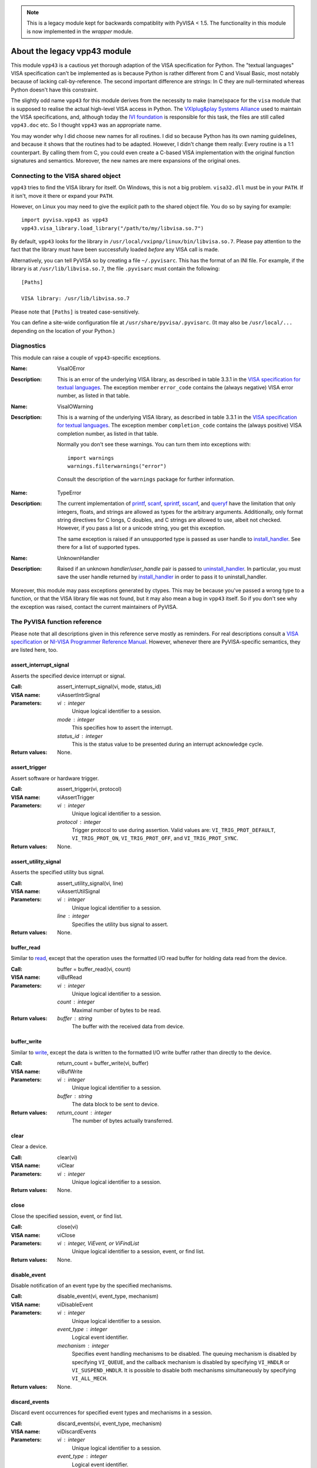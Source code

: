 .. _vpp43:


.. note:: This is a legacy module kept for backwards compatiblity with PyVISA < 1.5.
          The functionality in this module is now implemented in the `wrapper` module.


About the legacy vpp43 module
=============================

This module ``vpp43`` is a cautious yet thorough adaption of the VISA
specification for Python.  The "textual languages" VISA specification can't be
implemented as is because Python is rather different from C and Visual Basic,
most notably because of lacking call-by-reference.  The second important
difference are strings: In C they are null-terminated whereas Python doesn't
have this constraint.

The slightly odd name ``vpp43`` for this module derives from the necessity to
make (name)space for the ``visa`` module that is supposed to realise the actual
high-level VISA access in Python.  The `VXIplug&play Systems Alliance`_ used to
maintain the VISA specifications, and, although today the `IVI foundation`_ is
responsible for this task, the files are still called ``vpp43.doc`` etc.  So I
thought ``vpp43`` was an appropriate name.

.. _`VXIplug&play Systems Alliance`: http://www.vxipnp.org/
.. _`IVI foundation`: http://ivifoundation.org

You may wonder why I did choose new names for all routines.  I did so because
Python has its own naming guidelines, and because it shows that the routines
had to be adapted.  However, I didn't change them really: Every routine is a
1:1 counterpart.  By calling them from C, you could even create a C-based VISA
implementation with the original function signatures and semantics.  Moreover,
the new names are mere expansions of the original ones.


Connecting to the VISA shared object
------------------------------------

``vpp43`` tries to find the VISA library for itself.  On Windows, this is not a
big problem.  ``visa32.dll`` must be in your ``PATH``.  If it isn't, move it
there or expand your ``PATH``.

However, on Linux you may need to give the explicit path to the shared object
file.  You do so by saying for example::

    import pyvisa.vpp43 as vpp43
    vpp43.visa_library.load_library("/path/to/my/libvisa.so.7")

By default, ``vpp43`` looks for the library in
``/usr/local/vxipnp/linux/bin/libvisa.so.7``.  Please pay attention to the fact
that the library must have been successfully loaded *before* any VISA call is
made.

Alternatively, you can tell PyVISA so by creating a file ``~/.pyvisarc``.  This
has the format of an INI file.  For example, if the library is at
``/usr/lib/libvisa.so.7``, the file ``.pyvisarc`` must contain the following::

    [Paths]

    VISA library: /usr/lib/libvisa.so.7

Please note that ``[Paths]`` is treated case-sensitively.

You can define a site-wide configuration file at
``/usr/share/pyvisa/.pyvisarc``.  (It may also be ``/usr/local/...`` depending
on the location of your Python.)


Diagnostics
-----------

This module can raise a couple of ``vpp43``-specific exceptions.

:Name: VisaIOError
:Description: This is an error of the underlying VISA library, as described in
    table 3.3.1 in the `VISA specification for textual languages`_.  The
    exception member ``error_code`` contains the (always negative) VISA error
    number, as listed in that table.

:Name: VisaIOWarning
:Description: This is a warning of the underlying VISA library, as described in
    table 3.3.1 in the `VISA specification for textual languages`_.  The
    exception member ``completion_code`` contains the (always positive) VISA
    completion number, as listed in that table.

    Normally you don't see these warnings.  You can turn them into exceptions
    with::

        import warnings
        warnings.filterwarnings("error")

    Consult the description of the ``warnings`` package for further
    information.

.. _`VISA specification for textual languages`:
       http://www.ivifoundation.org/Downloads/Class%20Specifications/vpp432.doc

:Name: TypeError
:Description: The current implementation of `printf`_, `scanf`_, `sprintf`_,
    `sscanf`_, and `queryf`_ have the limitation that only integers, floats,
    and strings are allowed as types for the arbitrary arguments.
    Additionally, only format string directives for C longs, C doubles, and C
    strings are allowed to use, albeit not checked.  However, if you pass a
    list or a unicode string, you get this exception.

    The same exception is raised if an unsupported type is passed as user
    handle to `install_handler`_.  See there for a list of supported types.

:Name: UnknownHandler
:Description: Raised if an unknown `handler`/`user_handle` pair is passed to
    `uninstall_handler`_.  In particular, you must save the user handle
    returned by `install_handler`_ in order to pass it to uninstall_handler.

Moreover, this module may pass exceptions generated by ctypes.  This may be
because you've passed a wrong type to a function, or that the VISA library file
was not found, but it may also mean a bug in ``vpp43`` itself.  So if you don't
see why the exception was raised, contact the current maintainers of PyVISA.


The PyVISA function reference
-----------------------------

Please note that all descriptions given in this reference serve mostly as
reminders.  For real descriptions consult a `VISA specification`_ or `NI-VISA
Programmer Reference Manual`_.  However, whenever there are PyVISA-specific
semantics, they are listed here, too.

.. _`VISA specification`:
       http://www.ivifoundation.org/Downloads/Class%20Specifications/vpp43.doc
.. _`NI-VISA Programmer Reference Manual`:
       http://digital.ni.com/manuals.nsf/websearch/87E52268CF9ACCEE86256D0F006E860D

assert_interrupt_signal
.......................

Asserts the specified device interrupt or signal.

:Call: assert_interrupt_signal(vi, mode, status_id)
:VISA name: viAssertIntrSignal
:Parameters:
    `vi` : integer
        Unique logical identifier to a session.
    `mode` : integer
        This specifies how to assert the interrupt.
    `status_id` : integer
        This is the status value to be presented during an interrupt
        acknowledge cycle.
:Return values:
    None.


assert_trigger
..............

Assert software or hardware trigger.

:Call: assert_trigger(vi, protocol)
:VISA name: viAssertTrigger
:Parameters:
    `vi` : integer
        Unique logical identifier to a session.
    `protocol` : integer
        Trigger protocol to use during assertion.  Valid values are:
        ``VI_TRIG_PROT_DEFAULT``, ``VI_TRIG_PROT_ON``, ``VI_TRIG_PROT_OFF``,
        and ``VI_TRIG_PROT_SYNC``.
:Return values:
    None.


assert_utility_signal
.....................

Asserts the specified utility bus signal.

:Call: assert_utility_signal(vi, line)
:VISA name: viAssertUtilSignal
:Parameters:
    `vi` : integer
        Unique logical identifier to a session.
    `line` : integer
        Specifies the utility bus signal to assert.
:Return values:
    None.


buffer_read
...........

Similar to `read`_, except that the operation uses the formatted I/O read
buffer for holding data read from the device.

:Call: buffer = buffer_read(vi, count)
:VISA name: viBufRead
:Parameters:
    `vi` : integer
        Unique logical identifier to a session.
    `count` : integer
        Maximal number of bytes to be read.
:Return values:
    `buffer` : string
        The buffer with the received data from device.


buffer_write
............

Similar to `write`_, except the data is written to the formatted I/O write
buffer rather than directly to the device.

:Call: return_count = buffer_write(vi, buffer)
:VISA name: viBufWrite
:Parameters:
    `vi` : integer
        Unique logical identifier to a session.
    `buffer` : string
        The data block to be sent to device.
:Return values:
    `return_count` : integer
        The number of bytes actually transferred.


clear
.....

Clear a device.

:Call: clear(vi)
:VISA name: viClear
:Parameters:
    `vi` : integer
        Unique logical identifier to a session.
:Return values:
    None.


close
.....

Close the specified session, event, or find list.

:Call: close(vi)
:VISA name: viClose
:Parameters:
    `vi` : integer, ViEvent, or ViFindList
        Unique logical identifier to a session, event, or find list.
:Return values:
    None.


disable_event
.............

Disable notification of an event type by the specified mechanisms.

:Call: disable_event(vi, event_type, mechanism)
:VISA name: viDisableEvent
:Parameters:
    `vi` : integer
        Unique logical identifier to a session.
    `event_type` : integer
        Logical event identifier.
    `mechanism` : integer
        Specifies event handling mechanisms to be disabled. The queuing
        mechanism is disabled by specifying ``VI_QUEUE``, and the callback
        mechanism is disabled by specifying ``VI_HNDLR`` or
        ``VI_SUSPEND_HNDLR``. It is possible to disable both mechanisms
        simultaneously by specifying ``VI_ALL_MECH``.
:Return values:
    None.


discard_events
..............

Discard event occurrences for specified event types and mechanisms in a
session.

:Call: discard_events(vi, event_type, mechanism)
:VISA name: viDiscardEvents
:Parameters:
    `vi` : integer
        Unique logical identifier to a session.
    `event_type` : integer
        Logical event identifier.
    `mechanism` : integer
        Specifies the mechanisms for which the events are to be discarded.  The
        ``VI_QUEUE`` value is specified for the queuing mechanism and the
        ``VI_SUSPEND_HNDLR`` value is specified for the pending events in the
        callback mechanism.  It is possible to specify both mechanisms
        simultaneously by specifying ``VI_ALL_MECH``.
:Return values:
    None.


enable_event
............

Enable notification of a specified event.

:Call: enable_event(vi, event_type, mechanism, context)
:VISA name: viEnableEvent
:Parameters:
    `vi` : integer
        Unique logical identifier to a session.
    `event_type` : integer
        Logical event identifier.
    `mechanism` : integer
        Specifies event handling mechanisms to be enabled.  The queuing
        mechanism is enabled by specifying ``VI_QUEUE``, and the callback
        mechanism is enabled by specifying ``VI_HNDLR`` or
        ``VI_SUSPEND_HNDLR``.  It is possible to enable both mechanisms
        simultaneously by specifying bit-wise "or" of ``VI_QUEUE`` and one of
        the two mode values for the callback mechanism.
    `context` : integer : optional
        According to the VISA specification, this must be ``Vi_NULL`` always.
        (This is also the default value, of course.)
:Return values:
    None.


find_next
.........

:Call: instrument_description = find_next(find_list)
:VISA name: viFindNext
:Parameters:
    `find_list` : ViFindList
        Describes a find list.  This parameter must be created by
        `find_resources`_.
:Return values:
    `instrument_description` : string
        Returns a string identifying the location of a device. Strings can then
        be passed to `open`_ to establish a session to the given device.


find_resources
..............

:Call: find_list, return_counter, instrument_description =
       find_resources(session, regular_expression)
:VISA name: viFindRsrc
:Parameters:
    `session` : integer
        Resource Manager session (should always be the Default Resource Manager
        for VISA returned from `open_default_resource_manager`_).
    `regular_expression` : integer
        This is a regular expression followed by an optional logical
        expression.
:Return values:
    `find_list` : ViFindList
        Returns a handle identifying this search session. This handle will be
        used as an input in `find_next`_.
    `return_counter` : integer
        Number of matches.
    `instrument_description` : string
        Returns a string identifying the location of a device. Strings can then
        be passed to `open`_ to establish a session to the given device.


flush
.....

Manually flush the specified buffers associated with formatted I/O operations
and/or serial communication.

:Call: flush(vi, mask)
:VISA name: viFlush
:Parameters:
    `vi` : integer
        Unique logical identifier to a session.
    `mask` : integer
        Specifies the action to be taken with flushing the buffer.
:Return values:
    None.


get_attribute
.............

Retrieve the state of an attribute.

:Call: attribute_state = get_attribute(vi, attribute)
:VISA name: viGetAttribute
:Parameters:
    `vi` : integer, ViEvent, or ViFindList
        Unique logical identifier to a session.
    `attribute` : integer
        Session, event, or find list attribute for which the state query is
        made.
:Return values:
    `attribute_state` : integer, string, or list of integers
        The state of the queried attribute for a specified resource.


gpib_command
............

Write GPIB command bytes on the bus.

:Call: return_count = gpib_command(vi, buffer)
:VISA name: viGpibCommand
:Parameters:
    `vi` : integer
        Unique logical identifier to a session.
    `buffer` : string
        Buffer containing valid GPIB commands.
:Return values:
    `return_count` : integer
        Number of bytes actually transferred.


gpib_control_atn
................

Controls the state of the GPIB ATN interface line, and optionally the active
controller state of the local interface board.

:Call: gpib_control_atn(vi, mode)
:VISA name: viGpibControlATN
:Parameters:
    `vi` : integer
        Unique logical identifier to a session.
    `mode` : integer
        Specifies the state of the ATN line and optionally the local active
    controller state. See the Description section for actual values.
:Return values:
    None.


gpib_control_ren
................

Controls the state of the GPIB REN interface line, and optionally the
remote/local state of the device.

:Call: gpib_control_ren(vi, mode)
:VISA name: viGpibControlREN
:Parameters:
    `vi` : integer
        Unique logical identifier to a session.
    `mode` : integer
        Specifies the state of the REN line and optionally the device
    remote/local state. See the Description section for actual values.
:Return values:
    None.


gpib_pass_control
.................

Tell the GPIB device at the specified address to become controller in charge
(CIC).

:Call: gpib_pass_control(vi, primary_address, secondary_address)
:VISA name: viGpibPassControl
:Parameters:
    `vi` : integer
        Unique logical identifier to a session.
    `primary_address` : integer
        Primary address of the GPIB device to which you want to pass control.
    `secondary_address` : integer
        Secondary address of the targeted GPIB device. If the targeted device
    does not have a secondary address, this parameter should contain the
    value ``VI_NO_SEC_ADDR``.
:Return values:
    None.


gpib_send_ifc
.............

Pulse the interface clear line (IFC) for at least 100 microseconds.

:Call: gpib_send_ifc(vi)
:VISA name: viGpibSendIFC
:Parameters:
    `vi` : integer
        Unique logical identifier to a session.
:Return values:
    None.


in_8, in_16, in_32
..................

Read in an 8-bit, 16-bit, or 32-bit value from the specified memory space and
offset.

:Call: | value_8 = in_8(vi, space, offset)
       | value_16 = in_16(vi, space, offset)
       | value_32 = in_32(vi, space, offset)
:VISA name: viIn8, viIn16, viIn32
:Parameters:
    `vi` : integer
        Unique logical identifier to a session.
    `space` : integer
        Specifies the address space.
    `offset` : integer
        Offset in bytes of the address or register from which to read.
:Return values:
    `value_8`, `value_16`, `value_32` : integer
        Data read from bus (8 bits for `in_8`, 16 bits for `in_16`, and 32
        bits for `in_32`).


install_handler
...............

Install handlers for event callbacks.  A handler must have the following
signature::

    def event_handler(vi, event_type, context, user_handle):
        ...

Its parameters mean the following:

`vi` : integer
    Unique logical identifier to a session.
`event_type` : ViEvent
    Logical event identifier.  With ``event_type.value`` you get its value as
    an integer.
`context` : ViEvent
    A handle specifying the unique occurrence of an event.
`user_handle` : ctypes pointer type
    A *pointer* to the user handle in ctypes form.  See below at "Return
    values" for how to use it, however, you have to substitute
    ``user_handle.contents`` for ``converted_user_handle`` in the explanation.

:Call: converted_user_handle = install_handler(vi, event_type, handler,
       user_handle)
:VISA name: viInstallHandler
:Parameters:
    `vi` : integer
        Unique logical identifier to a session.
    `event_type` : integer
        Logical event identifier.
    `handler` : callable
        Interpreted as a valid reference to a handler to be installed by a
        client application.
    `user_handle` : ``None``, float, integer, string, or list of floats or integers : optional
        A value specified by an application that can be used for identifying
        handlers uniquely for an event type.  It defaults to ``None``.
:Return values:
    `converted_user_handle` : ctypes type
        An object representing the user_handle.  Use it to communicate with
    your handler.  If your user_handle was a list, you get its elements as
    usual with ``converted_user_handle[index]``.  You can even convert it
    to a list with ``list(converted_user_handle)`` (however, this yields a
    copy).

        For strings, use ``converted_user_handle.value`` if it's supposed to be
        interpreted as a null-terminated string, or
        ``converted_user_handle.raw`` if you want to see *all* bytes.  You can
        also write to both expressions, however, slicing is only possible for
        reading.

        For simple types, you can say ``converted_user_handle.value`` (read and
        write).

        **Attention:** You must assure that you never write values to
        converted_user_data which are longer (in bytes) than the initial
        values.  So be careful not to write a string longer than the original
        one, nor a longer list.  You'd be alerted by exceptions, though.


lock
....

Establish an access mode to the specified resource.

:Call: access_key = lock(vi, lock_type, timeout, requested_key)
:VISA name: viLock
:Parameters:
    `vi` : integer
        Unique logical identifier to a session.
    `lock_type` : integer
        Specifies the type of lock requested, which can be either
        ``VI_EXCLUSIVE_LOCK`` or ``VI_SHARED_LOCK``.
    `timeout` : integer
        Absolute time period in milliseconds that a resource waits to get
        unlocked by the locking session before returning this operation with an
        error.
    `requested_key` : ctypes string : optional
        This parameter is not used if `lock_type` is ``VI_EXCLUSIVE_LOCK``
        (exclusive locks).  When trying to lock the resource as
        ``VI_SHARED_LOCK`` (shared), you can either omit it so that VISA
        generates an `access_key` for the session, or you can suggest an
        `access_key` to use for the shared lock.
:Return values:
    `access_key` : ctypes string : optional
        This value is ``None`` if `lock_type` is ``VI_EXCLUSIVE_LOCK``
        (exclusive locks).  When trying to lock the resource as
        ``VI_SHARED_LOCK`` (shared), the function returns a unique access key
        for the lock if the operation succeeds.  This `access_key` can then be
        passed to other sessions to share the lock.


map_address
...........

Map the specified memory space into the process's address space.

:Call: address = map_address(vi, map_space, map_base, map_size, access,
       suggested)
:VISA name: viMapAddress
:Parameters:
    `vi` : integer
        Unique logical identifier to a session.
    `map_space` : integer
        Specifies the address space to map.
    `map_base` : ViBusAddress
        Offset in bytes of the memory to be mapped.
    `map_size` : integer
        Amount of memory to map in bytes.
    `access` : integer : optional
        Must be ``VI_FALSE``.
    `suggested` : integer : optional
        If not ``VI_NULL`` (the default), the operating system attempts to map
        the memory to the address specified in suggested. There is no
        guarantee, however, that the memory will be mapped to that
        address. This operation may map the memory into an address region
        different from suggested.
:Return values:
    `address` : ViAddr
        Address in your process space where the memory was mapped.


map_trigger
...........

Map the specified trigger source line to the specified destination line.

:Call: map_trigger(vi, trigger_source, trigger_destination, mode)
:VISA name: viMapTrigger
:Parameters:
    `vi` : integer
        Unique logical identifier to a session.
    `trigger_source` : integer
        Source line from which to map.
    `trigger_destination` : integer
        Destination line to which to map.
    `mode` : integer
        Specifies the trigger mapping mode. This should always be VI_NULL.
:Return values:
    None.


memory_allocation
.................

Allocate memory from a device's memory region.

:Call: memory_allocation(vi, size)
:VISA name: viMemAlloc
:Parameters:
    `vi` : integer
        Unique logical identifier to a session.
    `size` : integer
        Specifies the size of the allocation.
:Return values:
    offset : ViBusAddress
        Returns the offset of the allocated device memory.


memory_free
...........

Free memory previously allocated using `memory_allocation`_.

:Call: memory_free(vi, offset)
:VISA name: viMemFree
:Parameters:
    `vi` : integer
        Unique logical identifier to a session.
    `offset` : ViBusAddress
        Specifies the memory previously allocated with `memory_allocation`_.
:Return values:
    None.


move
....

Move a block of data.

:Call: move(vi, source_space, source_offset, source_width, destination_space,
         destination_offset, destination_width, length)
:VISA name: viMove
:Parameters:
    `vi` : integer
        Unique logical identifier to a session.
    `source_space` : integer
        Specifies the address space of the source.
    `source_offset` : integer
        Offset in bytes of the starting address or register from which to
        read.
    `source_width` : integer
        Specifies the data width of the source.
    `destination_space` : integer
        Specifies the address space of the destination.
    `destination_offset` : integer
        Offset in bytes of the starting address or register to which to write.
    `destination_width` : integer
        Specifies the data width of the destination.
    `length` : integer
        Number of elements to transfer, where the data width of the elements to
        transfer is identical to source data width.
:Return values:
    None.


move_asynchronously
...................

Move a block of data asynchronously.

:Call: job_id = move_asynchronously(vi, source_space, source_offset,
       source_width, destination_space, destination_offset, destination_width,
       length)
:VISA name: viMoveAsync
:Parameters:
    `vi` : integer
        Unique logical identifier to a session.
    `source_space` : integer
        Specifies the address space of the source.
    `source_offset` : integer
        Offset in bytes of the starting address or register from which to
        read.
    `source_width` : integer
        Specifies the data width of the source.
    `destination_space` : integer
        Specifies the address space of the destination.
    `destination_offset` : integer
        Offset in bytes of the starting address or register to which to write.
    `destination_width` : integer
        Specifies the data width of the destination.
    `length` : integer
        Number of elements to transfer, where the data width of the elements to
        transfer is identical to source data width.
:Return values:
    `job_id` : ViJobId
        The job identifier of this asynchronous move operation. Each time an
        asynchronous move operation is called, it is assigned a unique job
        identifier.


move_in_8, move_in_16, move_in_32
.................................

Move a block of data from the specified address space and offset to local
memory in increments of 8, 16, or 32 bits.

:Call: | buffer_8 = move_in_8(vi, space, offset, length)
       | buffer_16 = move_in_16(vi, space, offset, length)
       | buffer_32 = move_in_32(vi, space, offset, length)
:VISA name: viMoveIn8, viMoveIn16, viMoveIn32
:Parameters:
    `vi` : integer
        Unique logical identifier to a session.
    `space` : integer
        Specifies the address space.
    `offset` : ViBusAddress
        Offset in bytes of the starting address or register from which to
        read.
    `length` : integer
        Number of elements to transfer, where the data width of the elements to
        transfer is identical to data width (8, 16, or 32 bits).
:Return values:
    `buffer_8`, `buffer_16`, `buffer_32` : list of integers
        Data read from bus as a Python list of values.


move_out_8, move_out_16, move_out_32
....................................

Move a block of data from local memory to the specified address space and
offset in increments of 8, 16, or 32 bits.

:Call: | move_out_8(vi, space, offset, length, buffer_8)
       | move_out_16(vi, space, offset, length, buffer_16)
       | move_out_32(vi, space, offset, length, buffer_32)
:VISA name: viMoveOut8, viMoveOut16, viMoveOut32
:Parameters:
    `vi` : integer
        Unique logical identifier to a session.
    `space` : integer
        Specifies the address space.
    `offset` : ViBusAddress
        Offset in bytes of the starting address or register from which to
        write.
    `length` : integer
        Number of elements to transfer, where the data width of the elements to
        transfer is identical to data width (8, 16, or 32 bits).
    `buffer_8`, `buffer_16`, `buffer_32` : sequence of integers
        Data to write to bus.  This may be a list or a tuple, however in any
        case in must contain integers.
:Return values:
    None.


open
....

Open a session to the specified device.

:Call: vi = open(session, resource_name, access_mode, open_timeout)
:VISA name: viOpen
:Parameters:
    `session` : integer
        Resource Manager session (should always be the Default Resource Manager
        for VISA returned from `open_default_resource_manager`_).
    `resource_name` : string
        Unique symbolic name of a resource.
    `access_mode` : integer : optional
        Defaults to ``VI_NO_LOCK``.  Specifies the modes by which the resource
        is to be accessed.  The value ``VI_EXCLUSIVE_LOCK`` is used to acquire
        an exclusive lock immediately upon opening a session; if a lock cannot
        be acquired, the session is closed and an error is returned.  The value
        ``VI_LOAD_CONFIG`` is used to configure attributes to values specified
        by some external configuration utility; if this value is not used, the
        session uses the default values provided by this
        specification.  Multiple access modes can be used simultaneously by
        specifying a "bitwise OR" of the above values.
    `open_timeout` : integer : optional
        If the `access_mode` parameter requests a lock, then this parameter
        specifies the absolute time period in milliseconds that the resource
        waits to get unlocked before this operation returns an error;
        otherwise, this parameter is ignored.  Defaults to
        ``VI_TMO_IMMEDIATE``.
:Return values:
    `vi` : integer
        Unique logical identifier reference to a session.


open_default_resource_manager
.............................

Return a session to the Default Resource Manager resource.

:Call: session = open_default_resource_manager()
:VISA name: viOpenDefaultRM
:Parameters:
    None.
:Return values:
    `session` : integer
        Unique logical identifier to a Default Resource Manager session.


get_default_resource_manager
............................

This is a deprecated alias for `open_default_resource_manager`_.


out_8, out_16, out_32
.....................

:Call: | out_8(vi, space, offset, value_8)
       | out_16(vi, space, offset, value_16)
       | out_32(vi, space, offset, value_32)
:VISA name: viOut8, viOut16, viOut32
:Parameters:
    `vi` : integer
        Unique logical identifier to a session.
    `space` : integer
        Specifies the address space.
    `offset` : integer
        Offset in bytes of the address or register to which to write.
    `value_8`, `value_16`, `value_32`: integer
        Data to write to bus (8 bits for out_8, 16 bits for out_16, and 32 bits
        for out_32).
:Return values:
    None.


parse_resource
..............

Parse a resource string to get the interface information.

:Call: interface_type, interface_board_number = parse_resource(session,
       resource_name)
:VISA name: viParseRsrc
:Parameters:
    `session` : integer
        Resource Manager session (should always be the Default Resource Manager
        for VISA returned from `open_default_resource_manager`_).
    `resource_name` : string
        Unique symbolic name of a resource.
:Return values:
    `interface_type` : integer
        Interface type of the given resource string.
    `interface_board_number` : integer
        Board number of the interface of the given resource string.


parse_resource_extended
.......................

Parse a resource string to get extended interface information.

**Attention:** Calling this function may raise an ``AttributeError`` because
some older VISA implementation don't have the function ``viParseRsrcEx``.

:Call: interface_type, interface_board_number, resource_class,
       unaliased_expanded_resource_name, alias_if_exists =
       parse_resource_extended(session, resource_name)
:VISA name: viParseRsrcEx
:Parameters:
    `session` : integer
        Resource Manager session (should always be the Default Resource Manager
        for VISA returned from `open_default_resource_manager`_).
    `resource_name` : string
        Unique symbolic name of a resource.
:Return values:
    `interface_type` : integer
        Interface type of the given resource string.
    `interface_board_number` : integer
        Board number of the interface of the given resource string.
    `resource_class` : string
        Specifies the resource class (for example "INSTR") of the given
        resource string.
    `unaliased_expanded_resource_name` : string
        This is the expanded version of the given resource string. The format
        should be similar to the VISA-defined canonical resource name.
    `alias_if_exists` : string
        Specifies the user-defined alias for the given resource string, if a
        VISA implementation allows aliases and an alias exists for the given
        resource string.  If not, this is ``None``.


peek_8, peek_16, peek_32
........................

Read an 8-bit, 16-bit, or 32-bit value from the specified address.

:Call: | value_8 = peek_8(vi, address)
       | value_16 = peek_16(vi, address)
       | value_32 = peek_32(vi, address)
:VISA name: viPeek8, viPeek16, viPeek32
:Parameters:
    `vi` : integer
        Unique logical identifier to a session.
    `address` : ViAddr
        Specifies the source address to read the value.
:Return values:
    `value_8`, `value_16`, `value_32` : integer
        Data read from bus (8 bits for peek_8, 16 bits for peek_16, and 32 bits
    for peek_32).


poke_8, poke_16, poke_32
........................

Write an 8-bit, 16-bit, or 32-bit value to the specified address.

:Call: | poke_8(vi, address, value_8)
       | poke_16(vi, address, value_16)
       | poke_32(vi, address, value_32)
:VISA name: vipoke_8
:Parameters:
    `vi` : integer
        Unique logical identifier to a session.
    `address` : integer
        Specifies the destination address to store the value.
    `value_8`, `value_16`, `value_32` : integer
        Data to write to bus (8 bits for poke_8, 16 bits for poke_16, and 32
    bits for poke_32).
:Return values:
    None.


printf
......

Convert, format, and send the parameters ``...`` to the device as specified by
the format string.

.. Warning::
    The current implementation only supports the following C data types:
    ``long``, ``double`` and ``char*`` (strings).  Thus, you can only use these
    three data types in format strings for printf, scanf and the like.

:Call: printf(vi, write_format, ...)
:VISA name: viPrintf
:Parameters:
    `vi` : integer
        Unique logical identifier to a session.
    `write_format` : string
        String describing the format for arguments.
    `...` : integers, floats, or strings
        Arguments sent to the device according to `write_format`.
:Return values:
    None.


queryf
......

Perform a formatted write and read through a single operation invocation.

.. Warning::
    The current implementation only supports the following C data types:
    ``long``, ``double`` and ``char*`` (strings).  Thus, you can only use these
    three data types in format strings for printf, scanf and the like.

:Call: value1, value2, ... = queryf(vi, write_format, read_format, (...), ...,
       maximal_string_length = 1024)
:VISA name: viQueryf
:Parameters:
    `vi` : integer
        Unique logical identifier to a session.
    `write_format` : string
        String describing the format for arguments.
    `read_format` : string
        String describing the format for arguments.
    `(...)` : tuple of integers, floats, or strings
        Arguments sent to the device according to `write_format`.  May be
        ``None``.
    `...` : integers, floats, or strings
        Arguments to be read from the device according to `read_format`.  It's
        totally insignificant which values they have, they serve just as a
        cheap way to determine what types are to be expected.  So actually this
        argument list shouldn't be necessary, but with the current
        implementation, it is, sorry.

        These arguments may be (however needn't be) the same names used for
        storing the result values.  Alternatively, you can give literals.
    `maximal_string_length` : integer : keyword argument
        The maximal length assumed for string result arguments.  Note that
        string results must *never* exceed this length.  It defaults to 1024.
:Return values:
    `value1`, `value2`, ... : integers, floats, or strings
        Arguments read from the device according to `read_format`.  Of course,
        this must be the same sequence (as far as data types are concerned) as
        the given argument list `...` above.


read
....

Read data from device synchronously.

:Call: buffer = read(vi, count)
:VISA name: viRead
:Parameters:
    `vi` : integer
        Unique logical identifier to a session.
    `count` : integer
        Maximal number of bytes to be read.
:Return values:
    `buffer` : string
        Represents the buffer with the received data from device.


read_asynchronously
...................

Read data from device asynchronously.

:Call: buffer, job_id = read_asynchronously(vi, count)
:VISA name: viReadAsync
:Parameters:
    `vi` : integer
        Unique logical identifier to a session.
    `count` : integer
        Maximal number of bytes to be read.
:Return values:
    `buffer` : ctypes string buffer
        Represents the buffer with the data received from device.  It's not a
        native Python data type because it's filled in the background
        (i.e. asynchronously).  After you assured that the reading is finished,
        you get its value with::

            buffer.raw[:return_count]

        You get ``return_count`` via the attribute ``VI_ATTR_RET_COUNT``.  See
        the `VISA reference`_ for further information.
    `job_id` : ViJobId
        Represents the location of a variable that will be set to the job
        identifier of this asynchronous read operation.

.. _`VISA reference`:
       http://digital.ni.com/manuals.nsf/websearch/87E52268CF9ACCEE86256D0F006E860D


read_stb
........

Read a status byte of the service request.

:Call: status = read_stb(vi)
:VISA name: viReadSTB
:Parameters:
    `vi` : integer
        Unique logical identifier to a session.
:Return values:
    `status` : integer
        Service request status byte.


read_to_file
............

Read data synchronously, and store the transferred data in a file.

:Call: return_count = read_to_file(vi, filename, count)
:VISA name: viReadToFile
:Parameters:
    `vi` : integer
        Unique logical identifier to a session.
    `file_name` : string
        Name of file to which data will be written.
    `count` : integer
        Maximal number of bytes to be read.
:Return values:
    `return_count` : integer
        Number of bytes actually transferred.


scanf
.....

Read, convert, and format data using the format specifier.  Store the formatted
data in the given optional parameters.

.. Warning::
    The current implementation only supports the following C data types:
    ``long``, ``double`` and ``char*`` (strings).  Thus, you can only use these
    three data types in format strings for printf, scanf and the like.

:Call: value1, value2, ... = scanf(vi, read_format, ..., maximal_string_length
       = 1024)
:VISA name: viScanf
:Parameters:
    `vi` : integer
        Unique logical identifier to a session.
    `read_format` : string
        String describing the format for arguments.
    `...` : integers, floats, or strings
        Arguments to be read from the device according to `read_format`.  It's
        totally insignificant which values they have, they serve just as a
        cheap way to determine what types are to be expected.  So actually this
        argument list shouldn't be necessary, but with the current
        implementation, it is, sorry.

        These arguments may be (however needn't be) the same names used for
        storing the result values.  Alternatively, you can give literals.
    `maximal_string_length` : integer : keyword argument
        The maximal length assumed for string result arguments.  Note that
        string results must *never* exceed this length.  It defaults to 1024.
:Return values:
    `value1`, `value2`, ... : integers, floats, or strings
        Arguments read from the device according to `read_format`.  Of course,
        this must be the same sequence (as far as data types are concerned) as
        the given argument list `...` above.


set_attribute
.............

Set the state of an attribute.

:Call: set_attribute(vi, attribute, attribute_state)
:VISA name: viSetAttribute
:Parameters:
    `vi` : integer, ViEvent, or ViFindList
        Unique logical identifier to a session.
    `attribute` : integer
        Session, event, or find list attribute for which the state is
        modified.
    `attribute_state` : integer
        The state of the attribute to be set for the specified resource.  The
        interpretation of the individual attribute value is defined by the
        resource.
:Return values:
    None.


set_buffer
..........

Set the size for the formatted I/O and/or serial communication buffer(s).

:Call: set_buffer(vi, mask, size)
:VISA name: viSetBuf
:Parameters:
    `vi` : integer
        Unique logical identifier to a session.
    `mask` : integer
        Specifies the type of buffer.
    `size` : integer
        The size to be set for the specified buffer(s).
:Return values:
    None.


sprintf
.......

Same as `printf`_, except the data is written to a user-specified buffer rather
than the device.

.. Warning::
    The current implementation only supports the following C data types:
    ``long``, ``double`` and ``char*`` (strings).  Thus, you can only use these
    three data types in format strings for printf, scanf and the like.

:Call: buffer = sprintf(vi, write_format, ..., buffer_length = 1024)
:VISA name: viSPrintf
:Parameters:
    `vi` : integer
        Unique logical identifier to a session.
    `write_format` : string
        String describing the format for arguments.
    `...` : integers, floats, or strings
        Arguments sent to the buffer according to `write_format`.
    `buffer_length` : integer : keyword argument
        Length of the user-specified buffer in bytes.  Defaults to 1024.
:Return values:
    `buffer` : string
        Buffer where the formatted data was written to.


sscanf
......

Same as `scanf`_, except that the data is read from a user-specified buffer
instead of a device.

.. Warning::
    The current implementation only supports the following C data types:
    ``long``, ``double`` and ``char*`` (strings).  Thus, you can only use these
    three data types in format strings for printf, scanf and the like.

:Call: value1, value2, ... = sscanf(vi, buffer, read_format, ...,
       maximal_string_length = 1024)
:VISA name: viSScanf
:Parameters:
    `vi` : integer
        Unique logical identifier to a session.
    `buffer` : string
        Buffer from which data is read and formatted.
    `read_format` : string
        String describing the format for arguments.
    `...` : integers, floats, or strings
        Arguments to be read from the device according to `read_format`.  It's
        totally insignificant which values they have, they serve just as a
        cheap way to determine what types are to be expected.  So actually this
        argument list shouldn't be necessary, but with the current
        implementation, it is, sorry.

        These arguments may be (however needn't be) the same names used for
        storing the result values.  Alternatively, you can give literals.
    `maximal_string_length` : integer : keyword argument
        The maximal length assumed for string result arguments.  Note that
        string results must *never* exceed this length.  It defaults to 1024.
:Return values:
    `value1`, `value2`, ... : integers, floats, or strings
        Arguments read from the device according to `read_format`.  Of course,
        this must be the same sequence (as far as data types are concerned) as
        the given argument list `...` above.


status_description
..................

Return a user-readable description of the status code passed to the operation.

:Call: description = status_description(vi, status)
:VISA name: viStatusDesc
:Parameters:
    `vi` : integer, ViEvent, or ViFindList
        Unique logical identifier to a session.
    `status` : integer
        Status code to interpret.
:Return values:
    `description` : string
        The user-readable string interpretation of the status code passed to
        the operation.


terminate
.........

Request a VISA session to terminate normal execution of an operation.

:Call: terminate(vi, degree, job_id)
:VISA name: viTerminate
:Parameters:
    `vi` : integer
        Unique logical identifier to a session.
    `degree` : integer
        ``VI_NULL``
    `job_id` : ViJobId
        Specifies an operation identifier.
:Return values:
    None.


uninstall_handler
.................

Uninstall handlers for events.

:Call: uninstall_handler(vi, event_type, handler, user_handle)
:VISA name: viUninstallHandler
:Parameters:
    `vi` : integer
        Unique logical identifier to a session.
    `event_type` : integer
        Logical event identifier.
    `handler` : callable
        Interpreted as a valid reference to a handler to be uninstalled by a
        client application.
    `user_handle` : ctypes type : optional
        A value specified by an application that can be used for identifying
        handlers uniquely in a session for an event.  It *must* be the object
    returned by `install_handler`_.  Consequently, it defaults to
    ``None``.
:Return values:
    None.


unlock
......

Relinquish a lock for the specified resource.

:Call: unlock(vi)
:VISA name: viUnlock
:Parameters:
    `vi` : integer
        Unique logical identifier to a session.
:Return values:
    None.


unmap_address
.............

Unmap memory space previously mapped by `map_address`_.

:Call: unmap_address(vi)
:VISA name: viUnmapAddress
:Parameters:
    `vi` : integer
        Unique logical identifier to a session.
:Return values:
    None.


unmap_trigger
.............

Undo a previous map from the specified trigger source line to the specified
destination line.

:Call: unmap_trigger(vi, trigger_source, trigger_destination)
:VISA name: viUnmapTrigger
:Parameters:
    `vi` : integer
        Unique logical identifier to a session.
    `trigger_source` : integer
        Source line used in previous map.
    `trigger_destination` : integer
        Destination line used in previous map.
:Return values:
    None.


usb_control_in
..............

Request arbitrary data from the USB device on the control port.

:Call: buffer = usb_control_in(vi, request_type_bitmap_field,
                   request_id, request_value, index, length)
:VISA name: viUsbControlIn
:Parameters:
    `vi` : integer
        Unique logical identifier to a session.
    `request_type_bitmap_field` : integer
        Bitmap field for defining the USB control port request.  The bitmap
        fields are as defined by the USB specification.  The direction bit must
        be device-to-host.
    `request_id` : integer
        Request ID for this transfer.  The meaning of this value depends on
        `request_type_bitmap_field`.
    `request_value` : integer
        Request value for this transfer.
    `index` : integer
        Specifies the interface or endpoint index number, depending on
        `request_type_bitmap_field`.
    `length` : integer : optional
        Number of data in bytes to request from the device during the Data
        stage.  If this value is not given or 0, an empty string is returned.
:Return values:
    `buffer` : string
        Actual data received from the device during the Data stage.  If
        `length` is not given or 0, an empty string is returned.


usb_control_out
...............

Send arbitrary data to the USB device on the control port.

:Call: usb_control_out(vi, request_type_bitmap_field, request_id, request_value,
                    index, buffer)
:VISA name: viUsbControlOut
:Parameters:
    `vi` : integer
        Unique logical identifier to a session.
    `request_type_bitmap_field` : integer
        Bitmap field for defining the USB control port request.  The bitmap
        fields are as defined by the USB specification.  The direction bit must
        be host-to-device.
    `request_id` : integer
        Request ID for this transfer.  The meaning of this value depends on
        `request_type_bitmap_field`.
    `request_value` : integer
        Request value for this transfer.
    `index` : integer
        Specifies the interface or endpoint index number, depending on
        `request_type_bitmap_field`.
    `buffer` : string : optional
        Actual data to send to the device during the Data stage.  If not given,
        nothing is sent.
:Return values:
    None.


vprintf, vqueryf, vscanf, vsprintf, vsscanf
...........................................

These variants make no sense in Python, so I realised them as mere aliases
(just drop the "v").


vxi_command_query
.................

Send the device a miscellaneous command or query and/or retrieve the response
to a previous query.

:Call: vxi_command_query(vi, mode, command)
:VISA name: viVxiCommandQuery
:Parameters:
    `vi` : integer
        Unique logical identifier to a session.
    `mode` : integer
        Specifies whether to issue a command and/or retrieve a response.
    `command` : integer
        The miscellaneous command to send.
:Return values:
    `response` : integer
        The response retrieved from the device.  If the mode specifies just
    sending a command, this parameter may be ``VI_NULL``.


wait_on_event
.............

Wait for an occurrence of the specified event for a given session.

:Call: out_event_type, out_context = wait_on_event(vi, in_event_type, timeout)
:VISA name: viWaitOnEvent
:Parameters:
    `vi` : integer
        Unique logical identifier to a session.
    `in_event_type` : integer
        Logical identifier of the event(s) to wait for.
    `timeout` : integer
        Absolute time period in milliseconds that the resource shall wait for a
        specified event to occur before returning the time elapsed error.
:Return values:
    `out_event_type` : integer
        Logical identifier of the event actually received.
    `out_context` : ViEvent
        A handle specifying the unique occurrence of an event.


write
.....

Write data to device synchronously.

:Call: return_count = write(vi, buffer)
:VISA name: viWrite
:Parameters:
    `vi` : integer
        Unique logical identifier to a session.
    `buffer` : string
        Contains the data block to be sent to the device.
:Return values:
    `return_count` : integer
        The number of bytes actually transferred.


write_asynchronously
....................

Write data to device asynchronously.

:Call: job_id = write_asynchronously(vi, buffer)
:VISA name: viWriteAsync
:Parameters:
    `vi` : integer
        Unique logical identifier to a session.
    `buffer` : string
        Contains the data block to be sent to the device.
:Return values:
    `job_id` : ViJobId
        The job identifier of this asynchronous write operation.


write_from_file
...............

Take data from a file and write it out synchronously.

:Call: return_count = write_from_file(vi, filename, count)
:VISA name: viWriteFromFile
:Parameters:
    `vi` : integer
        Unique logical identifier to a session.
    `filename` : string
        Name of file from which data will be read.
    `count` : integer
        Maximal number of bytes to be written.
:Return values:
    `return_count` : integer
        Number of bytes actually transferred.


..  LocalWords:  rst british vpp PyVISA ies dll Gregor Thalhammer ViSession atn
..  LocalWords:  viAssertIntrSignal viAssertTrigger PROT viAssertUtilSignal ren
..  LocalWords:  viBufRead viBufWrite viClear viClose ViEvent ViFindList HNDLR
..  LocalWords:  viDisableEvent viDiscardEvents viEnableEvent viFindNext gpib
..  LocalWords:  viFindRsrc viFlush viGetAttribute viGpibCommand ADDR ifc viIn
..  LocalWords:  viGpibControlATN viGpibControlREN viGpibPassControl ViHndlr
..  LocalWords:  viGpibSendIFC viInstallHandler viLock viMapAddress ViAddr TMO
..  LocalWords:  ViBusAddress viMapTrigger viMemAlloc viMemFree viMove ViJobId
..  LocalWords:  viMoveAsync viMoveIn viMoveOut viOpen viOpenDefaultRM viOut
..  LocalWords:  viParseRsrc unaliased viParseRsrcEx INSTR viPeek vipoke printf
..  LocalWords:  scanf viPrintf queryf viQueryf viRead viReadAsync stb viScanf
..  LocalWords:  viReadSTB viReadToFile viSetAttribute viSetBuf sprintf sscanf
..  LocalWords:  viSPrintf viSScanf viStatusDesc viTerminate viUninstallHandler
..  LocalWords:  viUnlock viUnmapAddress viUnmapTrigger usb viUsbControlIn vxi
..  LocalWords:  viUsbControlOut vprintf vqueryf vscanf vsprintf vsscanf IVI
..  LocalWords:  viVxiCommandQuery viWaitOnEvent viWrite viWriteAsync WINNT def
..  LocalWords:  viWriteFromFile FixMe VisaIOError TypeError ctypes Enthought
..  LocalWords:  VisaIOWarning UnknownHandler pyvisa
